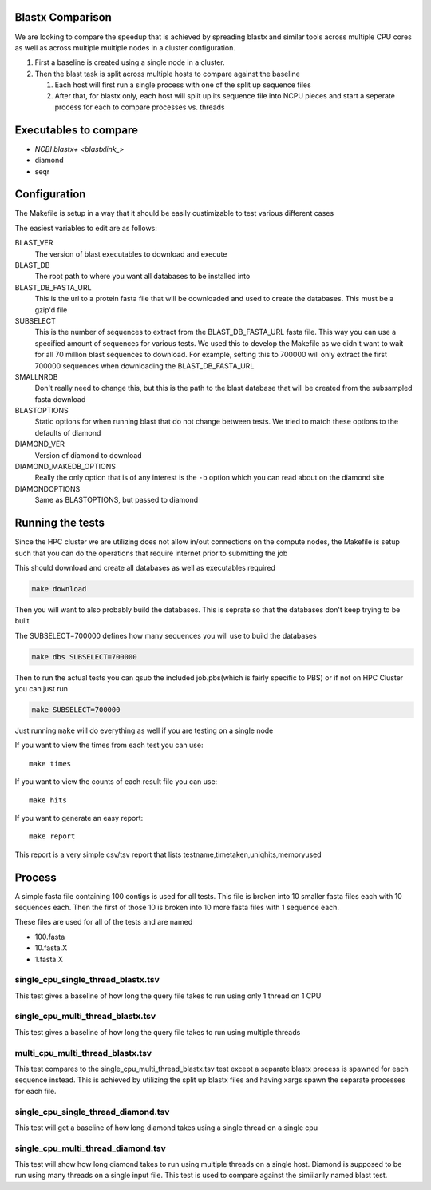 Blastx Comparison
=================

We are looking to compare the speedup that is achieved by spreading blastx and similar tools across multiple CPU cores as well as
across multiple multiple nodes in a cluster configuration.

#. First a baseline is created using a single node in a cluster.
#. Then the blast task is split across multiple hosts to compare against the baseline

   #. Each host will first run a single process with one of the split up sequence files
   #. After that, for blastx only, each host will split up its sequence file into NCPU pieces and start a seperate
      process for each to compare processes vs. threads 

Executables to compare
======================

* `NCBI blastx+ <blastxlink_>`
* diamond
* seqr

Configuration
=============

The Makefile is setup in a way that it should be easily custimizable to test various different cases

The easiest variables to edit are as follows:

BLAST_VER
  The version of blast executables to download and execute
BLAST_DB
  The root path to where you want all databases to be installed into
BLAST_DB_FASTA_URL
  This is the url to a protein fasta file that will be downloaded and used to create the databases. This must be a gzip'd file
SUBSELECT
  This is the number of sequences to extract from the BLAST_DB_FASTA_URL fasta file. This way you can use a specified amount of sequences for various tests. We used this to develop the Makefile as we didn't want to wait for all 70 million blast sequences to download.
  For example, setting this to 700000 will only extract the first 700000 sequences when downloading the BLAST_DB_FASTA_URL
SMALLNRDB
  Don't really need to change this, but this is the path to the blast database that will be created from the subsampled fasta download
BLASTOPTIONS
  Static options for when running blast that do not change between tests. We tried to match these options to the defaults of diamond
DIAMOND_VER
  Version of diamond to download
DIAMOND_MAKEDB_OPTIONS
  Really the only option that is of any interest is the ``-b`` option which you can read about on the diamond site
DIAMONDOPTIONS
  Same as BLASTOPTIONS, but passed to diamond

Running the tests
=================

Since the HPC cluster we are utilizing does not allow in/out connections on the compute nodes, the Makefile is setup such that you can do the operations that require internet prior to submitting the job

This should download and create all databases as well as executables required

.. code-block:: bash

   make download

Then you will want to also probably build the databases. This is seprate so that
the databases don't keep trying to be built

The SUBSELECT=700000 defines how many sequences you will use to build the databases

.. code-block:: bash

    make dbs SUBSELECT=700000
   
Then to run the actual tests you can qsub the included job.pbs(which is fairly specific to PBS) or if not on HPC Cluster you can just run

.. code-block:: bash

   make SUBSELECT=700000
   
Just running ``make`` will do everything as well if you are testing on a single node

If you want to view the times from each test you can use::

    make times

If you want to view the counts of each result file you can use::

	make hits

If you want to generate an easy report::

    make report

This report is a very simple csv/tsv report that lists
testname,timetaken,uniqhits,memoryused

Process
=======

A simple fasta file containing 100 contigs is used for all tests. This file is 
broken into 10 smaller fasta files each with 10 sequences each. Then the first
of those 10 is broken into 10 more fasta files with 1 sequence each.

These files are used for all of the tests and are named

* 100.fasta
* 10.fasta.X
* 1.fasta.X

single_cpu_single_thread_blastx.tsv
-----------------------------------

This test gives a baseline of how long the query file takes to run using only 1 thread on 1 CPU

single_cpu_multi_thread_blastx.tsv
----------------------------------

This test gives a baseline of how long the query file takes to run using multiple threads

multi_cpu_multi_thread_blastx.tsv
---------------------------------

This test compares to the single_cpu_multi_thread_blastx.tsv test except a separate blastx process is spawned
for each sequence instead. This is achieved by utilizing the split up blastx files and having xargs spawn the 
separate processes for each file.

single_cpu_single_thread_diamond.tsv
------------------------------------

This test will get a baseline of how long diamond takes using a single thread on a single cpu

single_cpu_multi_thread_diamond.tsv
-----------------------------------

This test will show how long diamond takes to run using multiple threads on a single host. Diamond is supposed to be run using many threads on a single input file. This test is used to compare against the simiilarily named blast test.

.. _blastxlink: https://blast.ncbi.nlm.nih.gov/Blast.cgi?PAGE_TYPE=BlastDocs&DOC_TYPE=Download
.. _diamond: https://github.com/bbuchfink/diamond/
.. _seqr: https://github.com/NCBI-Hackathons/seqr
